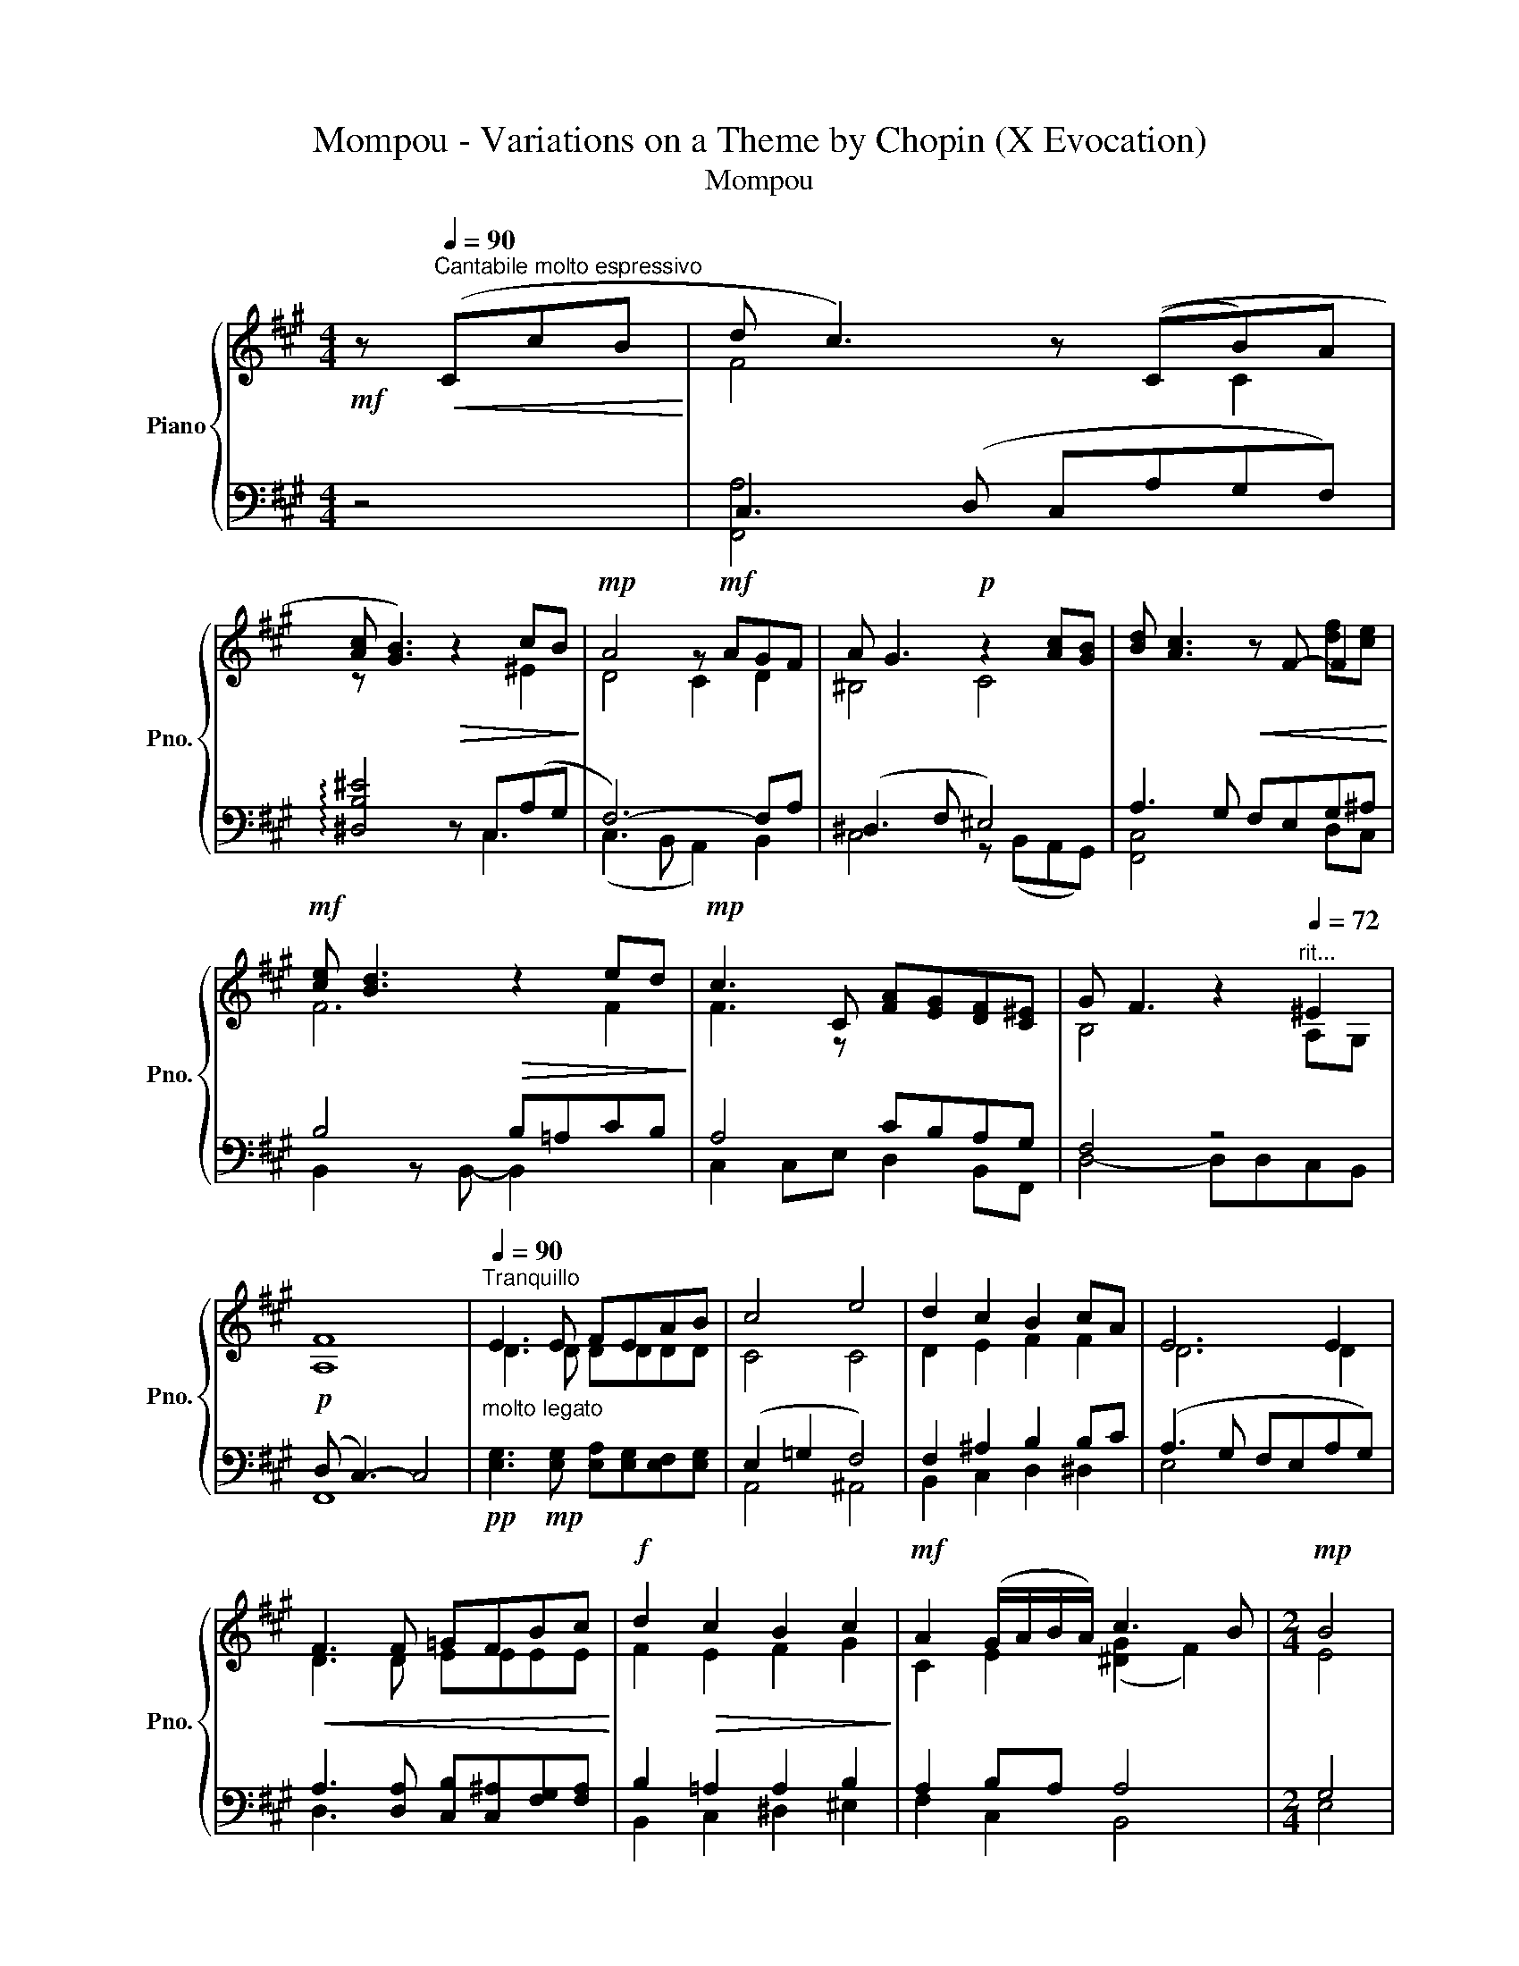 X:1
T:Mompou - Variations on a Theme by Chopin (X Evocation)
T:Mompou
%%score { ( 1 3 ) | ( 2 4 ) }
L:1/8
M:4/4
K:A
V:1 treble nm="Piano" snm="Pno."
V:3 treble 
V:2 bass 
V:4 bass 
V:1
!mf! z[Q:1/4=90]"^Cantabile molto espressivo"!<(! (CcB!<)! | d c3) z ((CB)A | %2
 [Ac] [GB]3)!>(! z2 cB!>)! |!mp! A4 z!mf! AGF | A G3!p! z2 [Ac][GB] | [Bd] [Ac]3!<(! z F- F2!<)! | %6
!mf! [ce] [Bd]3!>(! z2 ed!>)! |!mp! c3 C [FA][EG][DF][C^E] | G F3 z2"^rit..."[Q:1/4=72] ^E2 | %9
 [A,F]8 |[Q:1/4=90]"^Tranquillo""_molto legato" E3 E FEAB | c4 e4 | d2 c2 B2 cA | E6 E2 | %14
!<(! F3 F =GFBc!<)! |!f! d2!>(! c2 B2 c2!>)! |!mf! A2 (G/A/B/A/) c3 B |[M:2/4]!mp! B4 | %18
[M:4/4] E3 E FEAB | c4 e4 | d2 c2 B2 cA | E6 E2 |!<(! F3 F =GFBc!<)! | d2!>(! c2 B2 c2!>)! | %24
!mp! A4 (e3 d) | c4!f! c4- | c4!mf! !fermata!z (Cc)B | d c3 z (CB)A | ([Ac] [GB]3) z2 cB | %29
 A4 z AGF | A G3 z2 [Ac][GB] | [Bd] [Ac]3 z!<(! F- F2!<)! | ([ce]!mp! [Bd]3) z2!>(! ed!>)! | %33
 c3 C [FA][EG][DF][C^E] | G F3 z2[Q:1/4=72]"^rit." ^E2 | [A,F]8 |] %36
V:2
 z4 | C,3 (D, C,A,G,F,) | !arpeggio![^D,B,^E]4 z C,(A,G, | F,6-) F,A, | (^D,3 F, ^E,4) | %5
 A,3 G, F,E,G,^A, | B,4 B,=A,CB, | A,4 CB,A,G, | F,4 z4 |!p! (D, C,3-) C,4 | %10
!pp! [E,G,]3!mp! [E,G,] [E,A,][E,G,][E,F,][E,G,] | (E,2 =G,2 F,4) | F,2 ^A,2 B,2 B,C | %13
 (A,3 G, F,E,A,G,) | A,3 [D,A,] [C,B,][C,^A,][F,G,][F,A,] | B,2 =A,2 A,2 B,2 | A,2 B,A, A,4 | %17
[M:2/4] G,4 |[M:4/4] [E,G,]3 [E,G,] [E,A,][E,G,][E,F,][E,G,] | (E,2 =G,2 F,4) | F,2 ^A,2 B,2 B,C | %21
 (A,3 G, F,E,A,G,) | A,3 [D,A,] [C,B,][C,^A,][F,G,][F,A,] |!mf! F,2 F,2 F,2 G,2 | %24
 E,2 ^D,/E,/F,/E,/ C2 B,2 | A,4 A,2 G,2- | G,4 z z z2 | C,3 (D, C,A,G,F,) | %28
 !arpeggio![^D,B,^E]4 z C,A,G, | F,6- F,A, | (^D,3 F, ^E,4) | A,3 G, F,E,G,^A, | B,4 B,=A,CB, | %33
 A,4 CB,A,G, | F,4 z4 | (D, C,3-) C,4 |] %36
V:3
 x4 | F4 x2 C2 | z x5 ^E2 | D4 C2 D2 | ^B,4 C4 | x6 [df][ce] | F6 F2 | F3 z x4 | B,4 x2 A,G, | x8 | %10
 D3 D DDDD | C4 C4 | D2 E2 F2 F2 | D6 D2 | D3 D EEEE | F2 E2 F2 G2 | C2 E2 ([^DG]2 F2) | %17
[M:2/4] E4 |[M:4/4] D3 D DDDD | C4 C4 | D2 E2 F2 F2 | D6 D2 | D3 D EEEE | D2 E2 F2 E2 | C4 F2 G2 | %25
 E4 ^D2 ^E2- | E4 x2 C2 | F4 x2 C2 | z x5 ^E2 | D4 C2 D2 | ^B,4 C4 | x6 [df][ce] | F6 F2 | %33
 F3 z x4 | B,4 x2 A,G, | x8 |] %36
V:4
 x4 | [F,,A,]4 x4 | x5 C,3 | (C,3 B,, A,,2) B,,2 | C,4 z (B,,A,,G,,) | [F,,C,]4 x2 D,C, | %6
 B,,2 z B,,- B,,2 x2 | C,2 C,E, D,2 B,,F,, | D,4- D,D,C,B,, | F,,8 | x8 | A,,4 ^A,,4 | %12
 B,,2 C,2 D,2 ^D,2 | E,4 x4 | D,3 x5 | B,,2 C,2 ^D,2 ^E,2 | F,2 C,2 B,,4 |[M:2/4] E,4 |[M:4/4] x8 | %19
 A,,4 ^A,,4 | B,,2 C,2 D,2 ^D,2 | E,4 x4 | D,3 x5 | B,,2 C,2 D,2 E,2 | A,,4 E,4 | %25
 z2 ^B,,/C,/D,/C,/- C,4- | C,4 z4 | [F,,A,]4 x4 | x5 C,3 | (C,3 B,, A,,2) B,,2 | %30
 C,4 z (B,,A,,G,,) | [F,,C,]4 x2 D,C, | B,,2 z B,,- B,,2 x2 | C,2 C,E, D,2 B,,F,, | %34
 D,4- D,D,C,B,, | F,,8 |] %36

